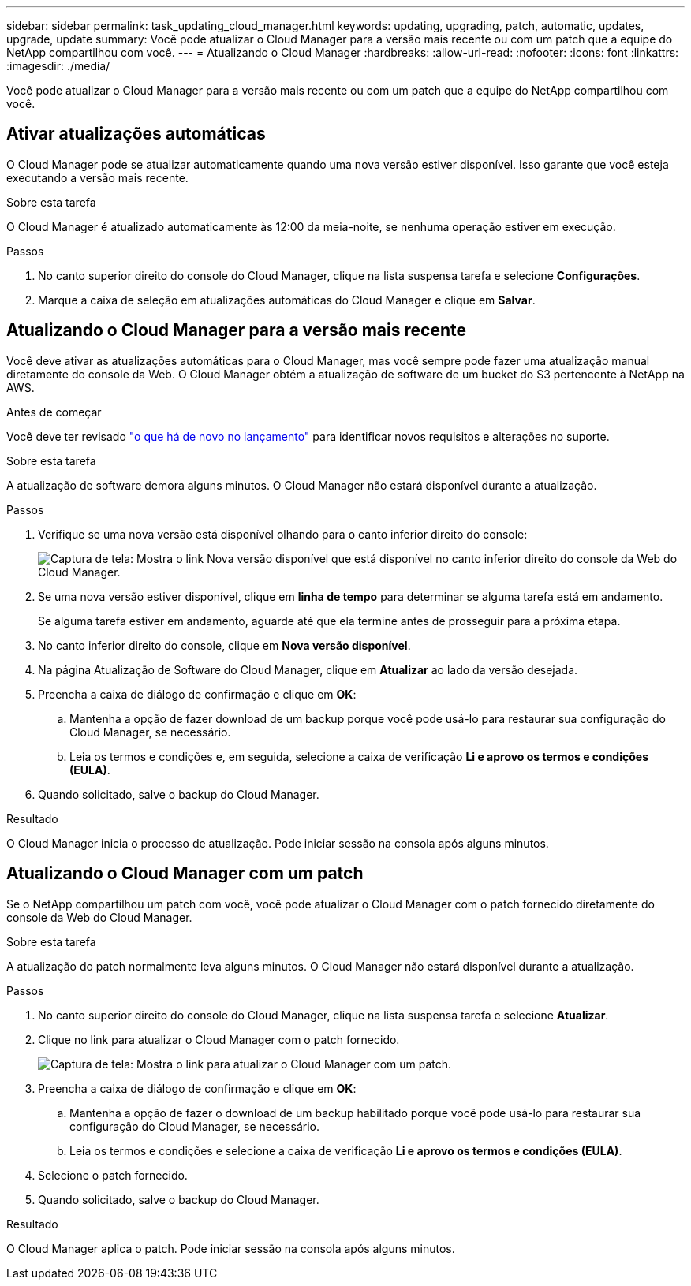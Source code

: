 ---
sidebar: sidebar 
permalink: task_updating_cloud_manager.html 
keywords: updating, upgrading, patch, automatic, updates, upgrade, update 
summary: Você pode atualizar o Cloud Manager para a versão mais recente ou com um patch que a equipe do NetApp compartilhou com você. 
---
= Atualizando o Cloud Manager
:hardbreaks:
:allow-uri-read: 
:nofooter: 
:icons: font
:linkattrs: 
:imagesdir: ./media/


[role="lead"]
Você pode atualizar o Cloud Manager para a versão mais recente ou com um patch que a equipe do NetApp compartilhou com você.



== Ativar atualizações automáticas

O Cloud Manager pode se atualizar automaticamente quando uma nova versão estiver disponível. Isso garante que você esteja executando a versão mais recente.

.Sobre esta tarefa
O Cloud Manager é atualizado automaticamente às 12:00 da meia-noite, se nenhuma operação estiver em execução.

.Passos
. No canto superior direito do console do Cloud Manager, clique na lista suspensa tarefa e selecione *Configurações*.
. Marque a caixa de seleção em atualizações automáticas do Cloud Manager e clique em *Salvar*.




== Atualizando o Cloud Manager para a versão mais recente

Você deve ativar as atualizações automáticas para o Cloud Manager, mas você sempre pode fazer uma atualização manual diretamente do console da Web. O Cloud Manager obtém a atualização de software de um bucket do S3 pertencente à NetApp na AWS.

.Antes de começar
Você deve ter revisado link:reference_new_occm.html["o que há de novo no lançamento"] para identificar novos requisitos e alterações no suporte.

.Sobre esta tarefa
A atualização de software demora alguns minutos. O Cloud Manager não estará disponível durante a atualização.

.Passos
. Verifique se uma nova versão está disponível olhando para o canto inferior direito do console:
+
image:screenshot_new_version.gif["Captura de tela: Mostra o link Nova versão disponível que está disponível no canto inferior direito do console da Web do Cloud Manager."]

. Se uma nova versão estiver disponível, clique em *linha de tempo* para determinar se alguma tarefa está em andamento.
+
Se alguma tarefa estiver em andamento, aguarde até que ela termine antes de prosseguir para a próxima etapa.

. No canto inferior direito do console, clique em *Nova versão disponível*.
. Na página Atualização de Software do Cloud Manager, clique em *Atualizar* ao lado da versão desejada.
. Preencha a caixa de diálogo de confirmação e clique em *OK*:
+
.. Mantenha a opção de fazer download de um backup porque você pode usá-lo para restaurar sua configuração do Cloud Manager, se necessário.
.. Leia os termos e condições e, em seguida, selecione a caixa de verificação *Li e aprovo os termos e condições (EULA)*.


. Quando solicitado, salve o backup do Cloud Manager.


.Resultado
O Cloud Manager inicia o processo de atualização. Pode iniciar sessão na consola após alguns minutos.



== Atualizando o Cloud Manager com um patch

Se o NetApp compartilhou um patch com você, você pode atualizar o Cloud Manager com o patch fornecido diretamente do console da Web do Cloud Manager.

.Sobre esta tarefa
A atualização do patch normalmente leva alguns minutos. O Cloud Manager não estará disponível durante a atualização.

.Passos
. No canto superior direito do console do Cloud Manager, clique na lista suspensa tarefa e selecione *Atualizar*.
. Clique no link para atualizar o Cloud Manager com o patch fornecido.
+
image:screenshot_patch.gif["Captura de tela: Mostra o link para atualizar o Cloud Manager com um patch."]

. Preencha a caixa de diálogo de confirmação e clique em *OK*:
+
.. Mantenha a opção de fazer o download de um backup habilitado porque você pode usá-lo para restaurar sua configuração do Cloud Manager, se necessário.
.. Leia os termos e condições e selecione a caixa de verificação *Li e aprovo os termos e condições (EULA)*.


. Selecione o patch fornecido.
. Quando solicitado, salve o backup do Cloud Manager.


.Resultado
O Cloud Manager aplica o patch. Pode iniciar sessão na consola após alguns minutos.
